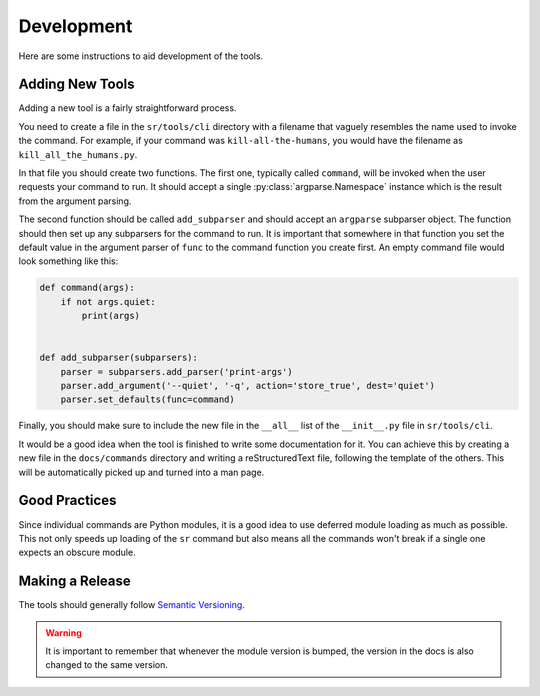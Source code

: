 Development
===========

Here are some instructions to aid development of the tools.

Adding New Tools
----------------

Adding a new tool is a fairly straightforward process.

You need to create a file in the ``sr/tools/cli`` directory with a filename
that vaguely resembles the name used to invoke the command. For example, if
your command was ``kill-all-the-humans``, you would have the filename as
``kill_all_the_humans.py``.

In that file you should create two functions. The first one, typically called
``command``, will be invoked when the user requests your command to run. It
should accept a single :py:class:`argparse.Namespace` instance which is the
result from the argument parsing.

The second function should be called ``add_subparser`` and should accept an
``argparse`` subparser object. The function should then set up any subparsers
for the command to run. It is important that somewhere in that function you set
the default value in the argument parser of ``func`` to the command function
you create first. An empty command file would look something like this:

.. code::

    def command(args):
        if not args.quiet:
            print(args)


    def add_subparser(subparsers):
        parser = subparsers.add_parser('print-args')
        parser.add_argument('--quiet', '-q', action='store_true', dest='quiet')
        parser.set_defaults(func=command)

Finally, you should make sure to include the new file in the ``__all__`` list
of the ``__init__.py`` file in ``sr/tools/cli``.

It would be a good idea when the tool is finished to write some documentation
for it. You can achieve this by creating a new file in the ``docs/commands``
directory and writing a reStructuredText file, following the template of the
others. This will be automatically picked up and turned into a man page.

Good Practices
--------------

Since individual commands are Python modules, it is a good idea to use deferred
module loading as much as possible. This not only speeds up loading of the
``sr`` command but also means all the commands won't break if a single one
expects an obscure module.

Making a Release
----------------

The tools should generally follow `Semantic Versioning <http://semver.org/>`_.

.. warning:: It is important to remember that whenever the module version is
             bumped, the version in the docs is also changed to the same
             version.
